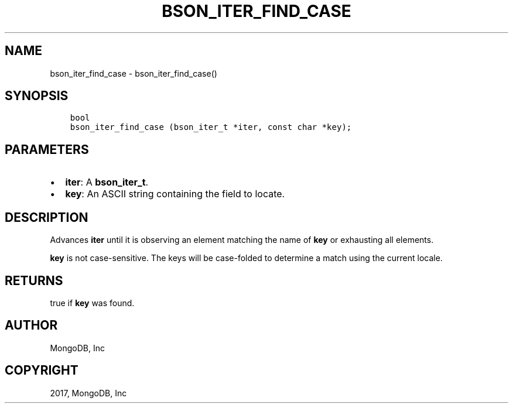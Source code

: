 .\" Man page generated from reStructuredText.
.
.TH "BSON_ITER_FIND_CASE" "3" "Oct 11, 2017" "1.8.1" "Libbson"
.SH NAME
bson_iter_find_case \- bson_iter_find_case()
.
.nr rst2man-indent-level 0
.
.de1 rstReportMargin
\\$1 \\n[an-margin]
level \\n[rst2man-indent-level]
level margin: \\n[rst2man-indent\\n[rst2man-indent-level]]
-
\\n[rst2man-indent0]
\\n[rst2man-indent1]
\\n[rst2man-indent2]
..
.de1 INDENT
.\" .rstReportMargin pre:
. RS \\$1
. nr rst2man-indent\\n[rst2man-indent-level] \\n[an-margin]
. nr rst2man-indent-level +1
.\" .rstReportMargin post:
..
.de UNINDENT
. RE
.\" indent \\n[an-margin]
.\" old: \\n[rst2man-indent\\n[rst2man-indent-level]]
.nr rst2man-indent-level -1
.\" new: \\n[rst2man-indent\\n[rst2man-indent-level]]
.in \\n[rst2man-indent\\n[rst2man-indent-level]]u
..
.SH SYNOPSIS
.INDENT 0.0
.INDENT 3.5
.sp
.nf
.ft C
bool
bson_iter_find_case (bson_iter_t *iter, const char *key);
.ft P
.fi
.UNINDENT
.UNINDENT
.SH PARAMETERS
.INDENT 0.0
.IP \(bu 2
\fBiter\fP: A \fBbson_iter_t\fP\&.
.IP \(bu 2
\fBkey\fP: An ASCII string containing the field to locate.
.UNINDENT
.SH DESCRIPTION
.sp
Advances \fBiter\fP until it is observing an element matching the name of \fBkey\fP or exhausting all elements.
.sp
\fBkey\fP is not case\-sensitive. The keys will be case\-folded to determine a match using the current locale.
.SH RETURNS
.sp
true if \fBkey\fP was found.
.SH AUTHOR
MongoDB, Inc
.SH COPYRIGHT
2017, MongoDB, Inc
.\" Generated by docutils manpage writer.
.
